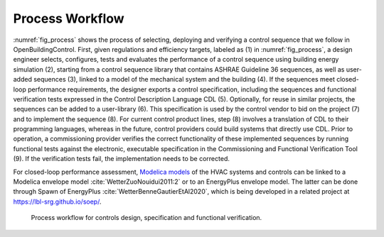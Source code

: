 .. _sec_process:

Process Workflow
----------------

:numref:`fig_process` shows the process of selecting, deploying and verifying a control sequence
that we follow in OpenBuildingControl.
First, given regulations and efficiency targets, labeled as (1) in :numref:`fig_process`,
a design engineer selects, configures, tests and evaluates the performance of a control sequence
using building energy simulation (2),
starting from a control sequence library that contains ASHRAE Guideline 36 sequences,
as well as user-added sequences (3),
linked to a model of the mechanical system and the building (4).
If the sequences meet closed-loop performance requirements,
the designer exports a control specification,
including the sequences and functional verification tests expressed in
the Control Description Language CDL (5).
Optionally, for reuse in similar projects,
the sequences can be added to a user-library (6).
This specification is used by the control vendor to bid on the project (7)
and to implement the sequence (8). For current control product lines,
step (8) involves a translation of CDL to their programming languages,
whereas in the future, control providers could build systems that directly use CDL.
Prior to operation, a commissioning provider verifies
the correct functionality of these implemented sequences
by running functional tests against the electronic, executable specification
in the Commissioning and Functional Verification Tool (9).
If the verification tests fail, the implementation needs to be corrected.

For closed-loop performance assessment,
`Modelica models <http://simulationresearch.lbl.gov/modelica/>`_
of the HVAC systems and controls can be linked to
a Modelica envelope model :cite:`WetterZuoNouidui2011:2` or to
an EnergyPlus envelope model. The latter can be done through
Spawn of EnergyPlus :cite:`WetterBenneGautierEtAl2020`,
which is being developed in a related project at
`https://lbl-srg.github.io/soep/ <https://lbl-srg.github.io/soep/>`_.

.. _fig_process:

.. figure:: img/ControlsDesignVerficationFlow.*
   :width: 800px

   Process workflow for controls design, specification and
   functional verification.
